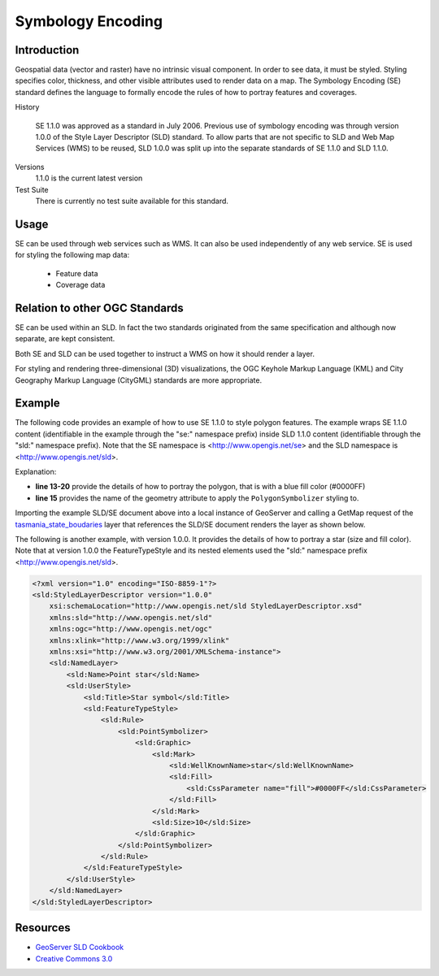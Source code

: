 Symbology Encoding
==================

Introduction
------------

Geospatial data (vector and raster) have no intrinsic visual component. In order to see data, it must be styled. Styling specifies color, thickness, and other visible attributes used to render data on a map. The Symbology Encoding (SE) standard defines the language to formally encode the rules of how to portray features and coverages.

History

  SE 1.1.0 was approved as a standard in July 2006.
  Previous use of symbology encoding was through version 1.0.0  of the Style Layer Descriptor (SLD) standard. To allow parts that are not specific to SLD and Web Map Services (WMS) to be reused, SLD 1.0.0 was split up into the separate standards of SE 1.1.0 and SLD 1.1.0.
Versions
  1.1.0 is the current latest version
Test Suite
  There is currently no test suite available for this standard.

Usage
-----

SE can be used through web services such as WMS. It can also be used independently of any web service. SE is used for styling the following map data:

  * Feature data
  * Coverage data

Relation to other OGC Standards
-------------------------------

SE can be used within an SLD. In fact the two standards originated from the same specification and although now separate, are kept consistent.

Both SE and SLD can be used together to instruct a WMS on how it should render a layer.

For styling and rendering three-dimensional (3D) visualizations, the OGC Keyhole Markup Language (KML) and City Geography Markup Language (CityGML) standards are more appropriate.

Example
-------


The following code provides an example of how to use SE 1.1.0 to style polygon features. The example wraps SE 1.1.0 content (identifiable in the example through the "se:" namespace prefix) inside SLD 1.1.0 content (identifiable through the "sld:" namespace prefix). Note that the SE namespace is <http://www.opengis.net/se> and the SLD namespace is <http://www.opengis.net/sld>.

.. code-block:: xml
   :linenos:

      <?xml version="1.0" encoding="ISO-8859-1"?>
      <sld:StyledLayerDescriptor version="1.1.0" xsi:schemaLocation="http://www.opengis.net/sld
      StyledLayerDescriptor.xsd" xmlns="http://www.opengis.net/sld" xmlns:sld="http://www.opengis.net/sld" xmlns:ogc="http://www.opengis.net/ogc"
      xmlns:se="http://www.opengis.net/se" xmlns:xlink="http://www.w3.org/1999/xlink"
      xmlns:xsi="http://www.w3.org/2001/XMLSchema-instance">
      <sld:NamedLayer>
       <se:Name>se_test_polygon</se:Name>
       <sld:UserStyle>
       <sld:IsDefault>1</sld:IsDefault>
       <se:FeatureTypeStyle>
       <se:Rule>
       <se:Name>main</se:Name>
       <se:PolygonSymbolizer uom="http://www.opengeospatial.org/se/units/metre">
       <se:Geometry>
       <ogc:PropertyName>the_geom</ogc:PropertyName>
       </se:Geometry>
       <se:Fill>
       <se:SvgParameter name="fill">#0000FF</se:SvgParameter>
       </se:Fill>
       </se:PolygonSymbolizer>
       </se:Rule>
       </se:FeatureTypeStyle>
       </sld:UserStyle>
      </sld:NamedLayer>
      </sld:StyledLayerDescriptor>



Explanation:

- **line 13-20** provide the details of how to portray the polygon, that is with a blue fill color (#0000FF)
- **line 15** provides the name of the geometry attribute to apply the ``PolygonSymbolizer`` styling to.

Importing the example SLD/SE document above into a local instance of GeoServer and calling a GetMap request of the `tasmania_state_boudaries  <http://localhost:8080/geoserver/topp/wms?service=WMS&version=1.1.0&request=GetMap&layers=topp:tasmania_state_boundaries&styles=se_test_polygon&bbox=143.83482400000003,-43.648056,148.47914100000003,-39.573891&width=768&height=673&srs=EPSG:4326&format=application/openlayers>`_ layer that references the SLD/SE document renders the layer as shown below.

.. image:: ../img/tasmania_state_boundaries_blue.png
   :height: 327
   :width: 560

The following is another example, with version 1.0.0. It provides the details of how to portray a star (size and fill color). Note that at version 1.0.0 the FeatureTypeStyle and its nested elements used the "sld:" namespace prefix <http://www.opengis.net/sld>.

.. code-block:: xml

      <?xml version="1.0" encoding="ISO-8859-1"?>
      <sld:StyledLayerDescriptor version="1.0.0"
          xsi:schemaLocation="http://www.opengis.net/sld StyledLayerDescriptor.xsd"
          xmlns:sld="http://www.opengis.net/sld"
          xmlns:ogc="http://www.opengis.net/ogc"
          xmlns:xlink="http://www.w3.org/1999/xlink"
          xmlns:xsi="http://www.w3.org/2001/XMLSchema-instance">
          <sld:NamedLayer>
              <sld:Name>Point star</sld:Name>
              <sld:UserStyle>
                  <sld:Title>Star symbol</sld:Title>
                  <sld:FeatureTypeStyle>
                      <sld:Rule>
                          <sld:PointSymbolizer>
                              <sld:Graphic>
                                  <sld:Mark>
                                      <sld:WellKnownName>star</sld:WellKnownName>
                                      <sld:Fill>
                                          <sld:CssParameter name="fill">#0000FF</sld:CssParameter>
                                      </sld:Fill>
                                  </sld:Mark>
                                  <sld:Size>10</sld:Size>
                              </sld:Graphic>
                          </sld:PointSymbolizer>
                      </sld:Rule>
                  </sld:FeatureTypeStyle>
              </sld:UserStyle>
          </sld:NamedLayer>
      </sld:StyledLayerDescriptor>


Resources
---------
- `GeoServer SLD Cookbook <http://docs.geoserver.org/stable/en/user/styling/sld/cookbook/>`_
- `Creative Commons 3.0 <http://creativecommons.org/licenses/by/3.0/>`_
